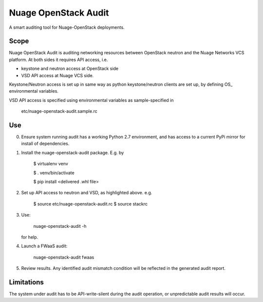 =====================
Nuage OpenStack Audit
=====================

A smart auditing tool for Nuage-OpenStack deployments.

-----
Scope
-----

Nuage OpenStack Audit is auditing networking resources between
OpenStack neutron and the Nuage Networks VCS platform.
At both sides it requires API access, i.e.

- keystone and neutron access at OpenStack side
- VSD API access at Nuage VCS side.

Keystone/Neutron access is set up in same way as python keystone/neutron
clients are set up, by defining OS\_ environmental variables.

VSD API access is specified using environmental variables as sample-specified
in

   etc/nuage-openstack-audit.sample.rc

---
Use
---

0. Ensure system running audit has a working Python 2.7 environment, and has access to a current PyPi mirror for install of dependencies.

1. Install the nuage-openstack-audit package. E.g. by

    $ virtualenv venv

    $ . venv/bin/activate

    $ pip install <delivered .whl file>

2. Set up API access to neutron and VSD, as highlighted above. e.g.

    $ source etc/nuage-openstack-audit.rc
    $ source stackrc

3. Use:

    nuage-openstack-audit -h

   for help.

4. Launch a FWaaS audit:

    nuage-openstack-audit fwaas

5. Review results. Any identified audit mismatch condition will be reflected in the generated audit report.

-----------
Limitations
-----------

The system under audit has to be API-write-silent during the audit
operation, or unpredictable audit results will occur.
